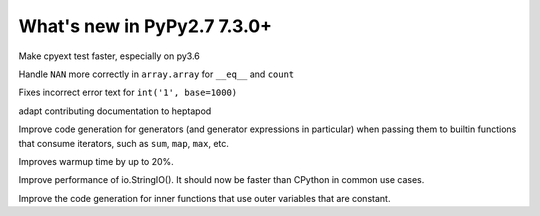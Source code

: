 ============================
What's new in PyPy2.7 7.3.0+
============================

.. this is a revision shortly after release-pypy-7.3.0
.. startrev: 994c42529580

.. branch: cpyext-speedup-tests

Make cpyext test faster, especially on py3.6

.. branch: array-and-nan

Handle ``NAN`` more correctly in ``array.array`` for ``__eq__`` and ``count``

.. branch: bpo-16055

Fixes incorrect error text for ``int('1', base=1000)``

.. branch: heptapod

adapt contributing documentation to heptapod

.. branch: pypy-jitdriver-greenkeys

Improve code generation for generators (and generator expressions in
particular) when passing them to builtin functions that consume iterators, such
as ``sum``, ``map``, ``max``, etc.

.. branch: warmup-improvements-various

Improves warmup time by up to 20%.

.. branch: StringIO-perf

Improve performance of io.StringIO(). It should now be faster than CPython in
common use cases.

.. branch: rgil-track-thread
.. branch: hpy-rpython-backports

.. branch: nested-scopes-jit

Improve the code generation for inner functions that use outer variables that
are constant.

